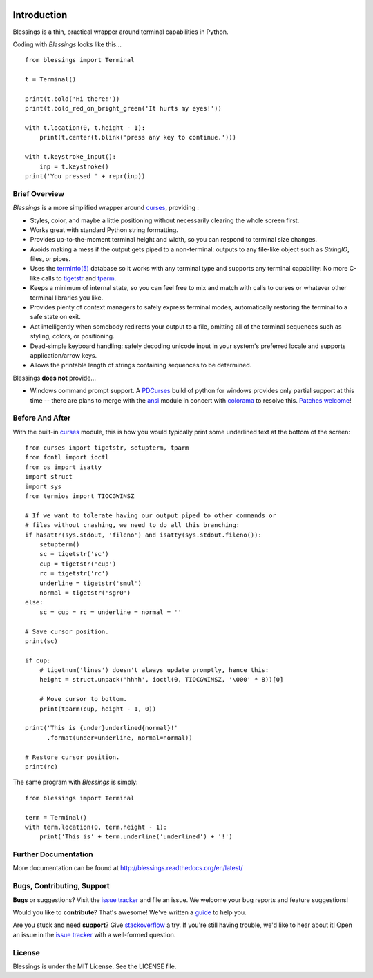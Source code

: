 .. image:: https://img.shields.io/travis/erikrose/blessings.svg
    :alt: Travis Continous Integration
    :target: https://travis-ci.org/erikrose/blessings/

.. image:: https://img.shields.io/teamcity/http/teamcity-master.pexpect.org/s/Blessings_BuildHead.png
    :alt: TeamCity Build status
    :target: https://teamcity-master.pexpect.org/viewType.html?buildTypeId=Blessings_BuildHead&branch_Blessings=%3Cdefault%3E&tab=buildTypeStatusDiv

.. image:: https://coveralls.io/repos/erikrose/blessings/badge.png?branch=master
    :alt: Coveralls Code Coverage
    :target: https://coveralls.io/r/erikrose/blessings?branch=master

.. image:: https://img.shields.io/pypi/v/blessings.svg
    :alt: Latest Version
    :target: https://pypi.python.org/pypi/blessings

.. image:: https://pypip.in/license/blessings/badge.svg
    :alt: License
    :target: http://opensource.org/licenses/MIT

.. image:: https://img.shields.io/pypi/dm/blessings.svg
    :alt: Downloads
    :target: https://pypi.python.org/pypi/blessings

Introduction
============

Blessings is a thin, practical wrapper around terminal capabilities in Python.

Coding with *Blessings* looks like this... ::

    from blessings import Terminal

    t = Terminal()

    print(t.bold('Hi there!'))
    print(t.bold_red_on_bright_green('It hurts my eyes!'))

    with t.location(0, t.height - 1):
        print(t.center(t.blink('press any key to continue.')))

    with t.keystroke_input():
        inp = t.keystroke()
    print('You pressed ' + repr(inp))


Brief Overview
--------------

*Blessings* is a more simplified wrapper around curses_, providing :

* Styles, color, and maybe a little positioning without necessarily
  clearing the whole screen first.
* Works great with standard Python string formatting.
* Provides up-to-the-moment terminal height and width, so you can respond to
  terminal size changes.
* Avoids making a mess if the output gets piped to a non-terminal:
  outputs to any file-like object such as *StringIO*, files, or pipes.
* Uses the `terminfo(5)`_ database so it works with any terminal type
  and supports any terminal capability: No more C-like calls to tigetstr_
  and tparm_.
* Keeps a minimum of internal state, so you can feel free to mix and match with
  calls to curses or whatever other terminal libraries you like.
* Provides plenty of context managers to safely express terminal modes,
  automatically restoring the terminal to a safe state on exit.
* Act intelligently when somebody redirects your output to a file, omitting
  all of the terminal sequences such as styling, colors, or positioning.
* Dead-simple keyboard handling: safely decoding unicode input in your
  system's preferred locale and supports application/arrow keys.
* Allows the printable length of strings containing sequences to be
  determined.

Blessings **does not** provide...

* Windows command prompt support.  A PDCurses_ build of python for windows
  provides only partial support at this time -- there are plans to merge with
  the ansi_ module in concert with colorama_ to resolve this.  `Patches welcome
  <https://github.com/erikrose/blessings/issues/21>`_!


Before And After
----------------

With the built-in curses_ module, this is how you would typically
print some underlined text at the bottom of the screen::

    from curses import tigetstr, setupterm, tparm
    from fcntl import ioctl
    from os import isatty
    import struct
    import sys
    from termios import TIOCGWINSZ

    # If we want to tolerate having our output piped to other commands or
    # files without crashing, we need to do all this branching:
    if hasattr(sys.stdout, 'fileno') and isatty(sys.stdout.fileno()):
        setupterm()
        sc = tigetstr('sc')
        cup = tigetstr('cup')
        rc = tigetstr('rc')
        underline = tigetstr('smul')
        normal = tigetstr('sgr0')
    else:
        sc = cup = rc = underline = normal = ''

    # Save cursor position.
    print(sc)

    if cup:
        # tigetnum('lines') doesn't always update promptly, hence this:
        height = struct.unpack('hhhh', ioctl(0, TIOCGWINSZ, '\000' * 8))[0]

        # Move cursor to bottom.
        print(tparm(cup, height - 1, 0))

    print('This is {under}underlined{normal}!'
          .format(under=underline, normal=normal))

    # Restore cursor position.
    print(rc)

The same program with *Blessings* is simply::

    from blessings import Terminal

    term = Terminal()
    with term.location(0, term.height - 1):
        print('This is' + term.underline('underlined') + '!')

Further Documentation
---------------------

More documentation can be found at http://blessings.readthedocs.org/en/latest/

Bugs, Contributing, Support
---------------------------

**Bugs** or suggestions? Visit the `issue tracker`_ and file an issue.
We welcome your bug reports and feature suggestions!

Would you like to **contribute**?  That's awesome!  We've written a
`guide <http://blessings.readthedocs.org/en/latest/contributing.html>`_
to help you.

Are you stuck and need **support**?  Give `stackoverflow`_ a try.  If
you're still having trouble, we'd like to hear about it!  Open an issue
in the `issue tracker`_ with a well-formed question.

License
-------

Blessings is under the MIT License. See the LICENSE file.

.. _`issue tracker`: https://github.com/erikrose/blessings/issues/
.. _curses: https://docs.python.org/3/library/curses.html
.. _tigetstr: http://www.openbsd.org/cgi-bin/man.cgi/OpenBSD-current/man3/tigetstr.3
.. _tparm: http://www.openbsd.org/cgi-bin/man.cgi/OpenBSD-current/man3/tparm.3
.. _ansi: https://github.com/tehmaze/ansi
.. _colorama: https://pypi.python.org/pypi/colorama
.. _PDCurses: http://www.lfd.uci.edu/~gohlke/pythonlibs/#curses
.. _`terminfo(5)`: http://invisible-island.net/ncurses/man/terminfo.5.html
.. _`stackoverflow`: http://stackoverflow.com/
